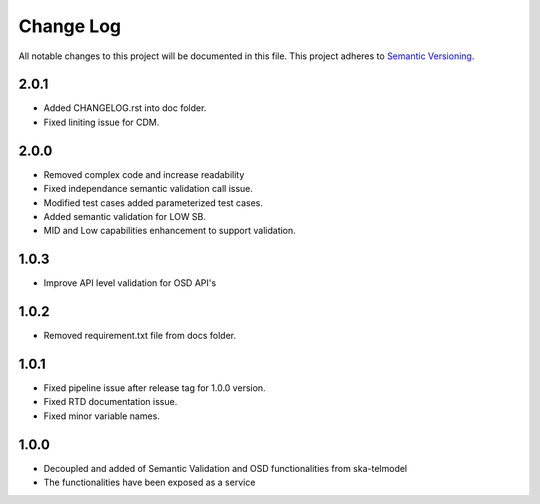 ############
Change Log
############

All notable changes to this project will be documented in this file.
This project adheres to `Semantic Versioning <http://semver.org/>`_.

2.0.1
*****
* Added CHANGELOG.rst into doc folder.
* Fixed liniting issue for CDM.

2.0.0
*****
* Removed complex code and increase readability
* Fixed independance semantic validation call issue.
* Modified test cases added parameterized test cases.
* Added semantic validation for LOW SB.
* MID and Low capabilities enhancement to support validation.

1.0.3
******
* Improve API level validation for OSD API's

1.0.2
******
* Removed requirement.txt file from docs folder.

1.0.1
******
* Fixed pipeline issue after release tag for 1.0.0 version.
* Fixed RTD documentation issue.
* Fixed minor variable names.

1.0.0
******

* Decoupled and added of Semantic Validation and OSD functionalities from ska-telmodel
* The functionalities have been exposed as a service
